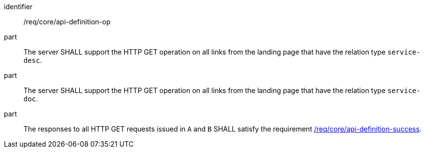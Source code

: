 [[req_core_api-definition-op]]

[requirement]
====
[%metadata]
identifier:: /req/core/api-definition-op
part:: The server SHALL support the HTTP GET operation on all links from the landing page that have the relation type `service-desc`.
part:: The server SHALL support the HTTP GET operation on all links from the landing page that have the relation type `service-doc`.
part:: The responses to all HTTP GET requests issued in `A` and `B` SHALL satisfy the requirement <<req_core_api-definition-success,/req/core/api-definition-success>>.
====